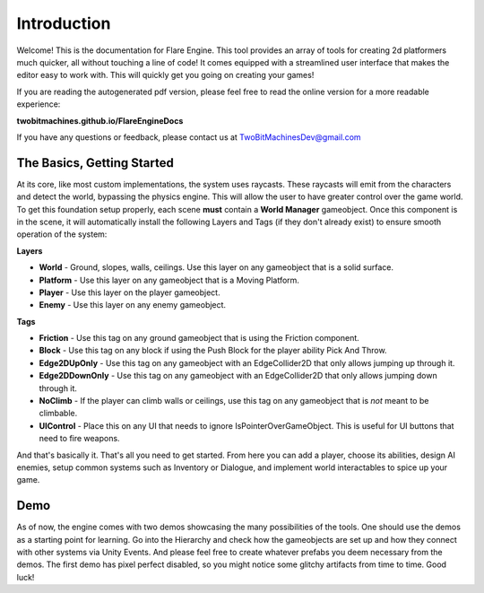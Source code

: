 Introduction
++++++++++++

Welcome! This is the documentation for Flare Engine. This tool provides an array of tools for creating
2d platformers much quicker, all without touching a line of code! It comes equipped 
with a streamlined user interface that makes the editor easy to work with. This will
quickly get you going on creating your games!

If you are reading the autogenerated pdf version, please feel free to read the online version for a more readable experience:

**twobitmachines.github.io/FlareEngineDocs**

If you have any questions or feedback, please contact us at TwoBitMachinesDev@gmail.com

The Basics, Getting Started
===========================

At its core, like most custom implementations, the system uses raycasts. These raycasts will emit from 
the characters and detect the world, bypassing the physics engine. This will allow the user to have greater 
control over the game world. To get this foundation setup properly, each scene **must** contain a **World Manager**
gameobject. Once this component is in the scene, it will automatically install the following Layers and Tags
(if they don't already exist) to ensure smooth operation of the system:

**Layers**

* **World** - Ground, slopes, walls, ceilings. Use this layer on any gameobject that is a solid surface.
* **Platform** - Use this layer on any gameobject that is a Moving Platform.
* **Player** - Use this layer on the player gameobject.
* **Enemy** - Use this layer on any enemy gameobject.

**Tags**

* **Friction** - Use this tag on any ground gameobject that is using the Friction component.
* **Block** - Use this tag on any block if using the Push Block for the player ability Pick And Throw.
* **Edge2DUpOnly** - Use this tag on any gameobject with an EdgeCollider2D that only allows jumping up through it.
* **Edge2DDownOnly** - Use this tag on any gameobject with an EdgeCollider2D that only allows jumping down through it.
* **NoClimb** - If the player can climb walls or ceilings, use this tag on any gameobject that is *not* meant to be climbable.
* **UIControl** - Place this on any UI that needs to ignore IsPointerOverGameObject. This is useful for UI buttons that need to fire weapons.

And that's basically it. That's all you need to get started. From here you can add a player, choose its abilities,
design AI enemies, setup common systems such as Inventory or Dialogue, and implement world interactables to spice up your game.

Demo
====

As of now, the engine comes with two demos showcasing the many possibilities of the tools. One should use the demos as a starting point 
for learning. Go into the Hierarchy and check how the gameobjects are set up and how they connect with other systems via Unity Events. And 
please feel free to create whatever prefabs you deem necessary from the demos. The first demo has pixel perfect disabled, so you 
might notice some glitchy artifacts from time to time. Good luck!

